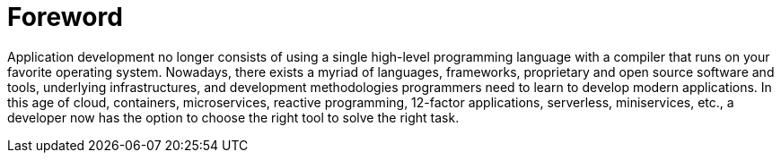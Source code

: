 = Foreword

Application development no longer consists of using a single high-level programming language with a compiler that runs on your favorite operating system. Nowadays, there exists a myriad of languages, frameworks, proprietary and open source software and tools, underlying infrastructures, and development methodologies programmers need to learn to develop modern applications. In this age of cloud, containers, microservices, reactive programming, 12-factor applications, serverless, miniservices, etc., a developer now has the option to choose the right tool to solve the right task.

